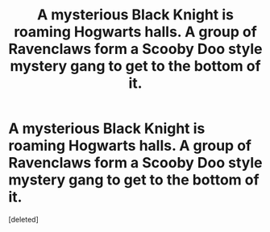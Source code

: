 #+TITLE: A mysterious Black Knight is roaming Hogwarts halls. A group of Ravenclaws form a Scooby Doo style mystery gang to get to the bottom of it.

* A mysterious Black Knight is roaming Hogwarts halls. A group of Ravenclaws form a Scooby Doo style mystery gang to get to the bottom of it.
:PROPERTIES:
:Score: 0
:DateUnix: 1562408559.0
:DateShort: 2019-Jul-06
:FlairText: Prompt
:END:
[deleted]

